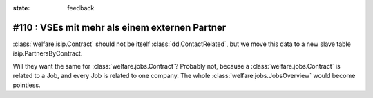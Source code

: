 :state: feedback

#110 : VSEs mit mehr als einem externen Partner
===============================================

:class:`welfare.isip.Contract` should not be itself
:class:`dd.ContactRelated`, but we move this data to a new slave table
isip.PartnersByContract.

Will they want the same for :class:`welfare.jobs.Contract`?  Probably
not, because a :class:`welfare.jobs.Contract` is related to a Job, and
every Job is related to one company. The whole
:class:`welfare.jobs.JobsOverview` would become pointless.
